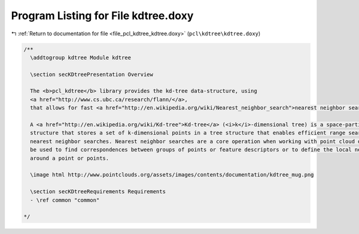 
.. _program_listing_file_pcl_kdtree_kdtree.doxy:

Program Listing for File kdtree.doxy
====================================

|exhale_lsh| :ref:`Return to documentation for file <file_pcl_kdtree_kdtree.doxy>` (``pcl\kdtree\kdtree.doxy``)

.. |exhale_lsh| unicode:: U+021B0 .. UPWARDS ARROW WITH TIP LEFTWARDS

.. code-block:: cpp

   /**
     \addtogroup kdtree Module kdtree
   
     \section secKDtreePresentation Overview 
   
     The <b>pcl_kdtree</b> library provides the kd-tree data-structure, using
     <a href="http://www.cs.ubc.ca/research/flann/</a>,
     that allows for fast <a href="http://en.wikipedia.org/wiki/Nearest_neighbor_search">nearest neighbor searches</a>.
   
     A <a href="http://en.wikipedia.org/wiki/Kd-tree">Kd-tree</a> (<i>k</i>-dimensional tree) is a space-partitioning data 
     structure that stores a set of k-dimensional points in a tree structure that enables efficient range searches and 
     nearest neighbor searches. Nearest neighbor searches are a core operation when working with point cloud data and can 
     be used to find correspondences between groups of points or feature descriptors or to define the local neighborhood 
     around a point or points.
   
     \image html http://www.pointclouds.org/assets/images/contents/documentation/kdtree_mug.png
     
     \section secKDtreeRequirements Requirements
     - \ref common "common"
   
   */
